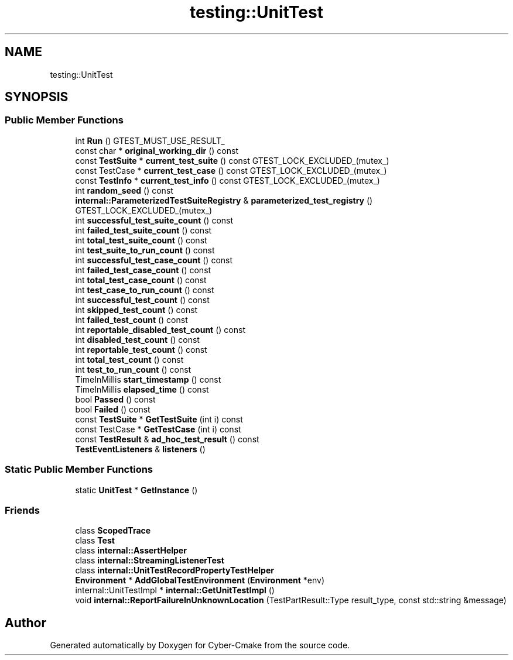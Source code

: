 .TH "testing::UnitTest" 3 "Sun Sep 3 2023" "Version 8.0" "Cyber-Cmake" \" -*- nroff -*-
.ad l
.nh
.SH NAME
testing::UnitTest
.SH SYNOPSIS
.br
.PP
.SS "Public Member Functions"

.in +1c
.ti -1c
.RI "int \fBRun\fP () GTEST_MUST_USE_RESULT_"
.br
.ti -1c
.RI "const char * \fBoriginal_working_dir\fP () const"
.br
.ti -1c
.RI "const \fBTestSuite\fP * \fBcurrent_test_suite\fP () const GTEST_LOCK_EXCLUDED_(mutex_)"
.br
.ti -1c
.RI "const TestCase * \fBcurrent_test_case\fP () const GTEST_LOCK_EXCLUDED_(mutex_)"
.br
.ti -1c
.RI "const \fBTestInfo\fP * \fBcurrent_test_info\fP () const GTEST_LOCK_EXCLUDED_(mutex_)"
.br
.ti -1c
.RI "int \fBrandom_seed\fP () const"
.br
.ti -1c
.RI "\fBinternal::ParameterizedTestSuiteRegistry\fP & \fBparameterized_test_registry\fP () GTEST_LOCK_EXCLUDED_(mutex_)"
.br
.ti -1c
.RI "int \fBsuccessful_test_suite_count\fP () const"
.br
.ti -1c
.RI "int \fBfailed_test_suite_count\fP () const"
.br
.ti -1c
.RI "int \fBtotal_test_suite_count\fP () const"
.br
.ti -1c
.RI "int \fBtest_suite_to_run_count\fP () const"
.br
.ti -1c
.RI "int \fBsuccessful_test_case_count\fP () const"
.br
.ti -1c
.RI "int \fBfailed_test_case_count\fP () const"
.br
.ti -1c
.RI "int \fBtotal_test_case_count\fP () const"
.br
.ti -1c
.RI "int \fBtest_case_to_run_count\fP () const"
.br
.ti -1c
.RI "int \fBsuccessful_test_count\fP () const"
.br
.ti -1c
.RI "int \fBskipped_test_count\fP () const"
.br
.ti -1c
.RI "int \fBfailed_test_count\fP () const"
.br
.ti -1c
.RI "int \fBreportable_disabled_test_count\fP () const"
.br
.ti -1c
.RI "int \fBdisabled_test_count\fP () const"
.br
.ti -1c
.RI "int \fBreportable_test_count\fP () const"
.br
.ti -1c
.RI "int \fBtotal_test_count\fP () const"
.br
.ti -1c
.RI "int \fBtest_to_run_count\fP () const"
.br
.ti -1c
.RI "TimeInMillis \fBstart_timestamp\fP () const"
.br
.ti -1c
.RI "TimeInMillis \fBelapsed_time\fP () const"
.br
.ti -1c
.RI "bool \fBPassed\fP () const"
.br
.ti -1c
.RI "bool \fBFailed\fP () const"
.br
.ti -1c
.RI "const \fBTestSuite\fP * \fBGetTestSuite\fP (int i) const"
.br
.ti -1c
.RI "const TestCase * \fBGetTestCase\fP (int i) const"
.br
.ti -1c
.RI "const \fBTestResult\fP & \fBad_hoc_test_result\fP () const"
.br
.ti -1c
.RI "\fBTestEventListeners\fP & \fBlisteners\fP ()"
.br
.in -1c
.SS "Static Public Member Functions"

.in +1c
.ti -1c
.RI "static \fBUnitTest\fP * \fBGetInstance\fP ()"
.br
.in -1c
.SS "Friends"

.in +1c
.ti -1c
.RI "class \fBScopedTrace\fP"
.br
.ti -1c
.RI "class \fBTest\fP"
.br
.ti -1c
.RI "class \fBinternal::AssertHelper\fP"
.br
.ti -1c
.RI "class \fBinternal::StreamingListenerTest\fP"
.br
.ti -1c
.RI "class \fBinternal::UnitTestRecordPropertyTestHelper\fP"
.br
.ti -1c
.RI "\fBEnvironment\fP * \fBAddGlobalTestEnvironment\fP (\fBEnvironment\fP *env)"
.br
.ti -1c
.RI "internal::UnitTestImpl * \fBinternal::GetUnitTestImpl\fP ()"
.br
.ti -1c
.RI "void \fBinternal::ReportFailureInUnknownLocation\fP (TestPartResult::Type result_type, const std::string &message)"
.br
.in -1c

.SH "Author"
.PP 
Generated automatically by Doxygen for Cyber-Cmake from the source code\&.
